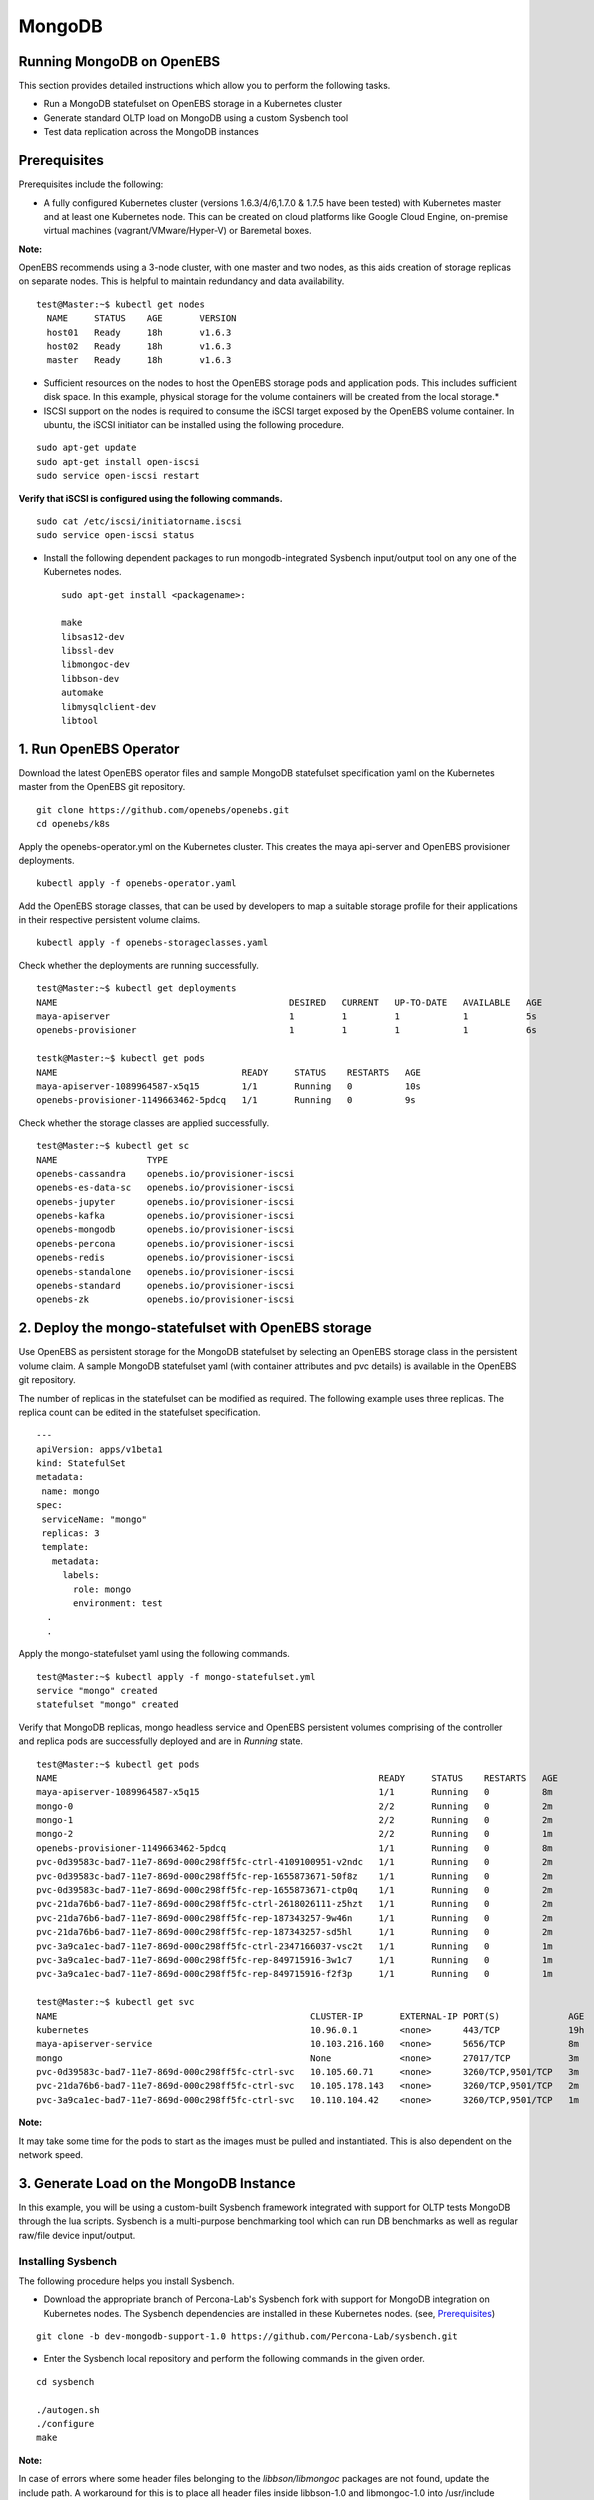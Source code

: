 
MongoDB
=========
Running MongoDB on OpenEBS
----------------------------
This section provides detailed instructions which allow you to perform the following tasks.

* Run a MongoDB statefulset on OpenEBS storage in a Kubernetes cluster
* Generate standard OLTP load on MongoDB using a custom Sysbench tool
* Test data replication across the MongoDB instances

Prerequisites
---------------
Prerequisites include the following:

* A fully configured Kubernetes cluster (versions 1.6.3/4/6,1.7.0 & 1.7.5 have been tested) with Kubernetes master and at least one Kubernetes node. This can be created on cloud platforms like Google Cloud Engine, on-premise virtual machines (vagrant/VMware/Hyper-V) or Baremetal boxes.

**Note:**

OpenEBS recommends using a 3-node cluster, with one master and two nodes, as this aids creation of storage replicas on separate nodes. This is helpful to maintain redundancy and data availability.
::
    
    test@Master:~$ kubectl get nodes
      NAME     STATUS    AGE       VERSION
      host01   Ready     18h       v1.6.3
      host02   Ready     18h       v1.6.3
      master   Ready     18h       v1.6.3

* Sufficient resources on the nodes to host the OpenEBS storage pods and application pods. This includes sufficient disk space. In this example, physical storage for the volume containers will be created from the local storage.* 

* ISCSI support on the nodes is required to consume the iSCSI target exposed by the OpenEBS volume container. In ubuntu, the iSCSI initiator can be installed using the following procedure.
::

    sudo apt-get update
    sudo apt-get install open-iscsi
    sudo service open-iscsi restart

**Verify that iSCSI is configured using the following commands.**
::

    sudo cat /etc/iscsi/initiatorname.iscsi
    sudo service open-iscsi status

* Install the following dependent packages to run mongodb-integrated Sysbench input/output tool on any one of the Kubernetes nodes.
  ::

    sudo apt-get install <packagename>:

    make
    libsas12-dev
    libssl-dev
    libmongoc-dev
    libbson-dev
    automake
    libmysqlclient-dev
    libtool

1. Run OpenEBS Operator
-------------------------
Download the latest OpenEBS operator files and sample MongoDB statefulset specification yaml on the Kubernetes master from the OpenEBS git repository.
::
    
    git clone https://github.com/openebs/openebs.git
    cd openebs/k8s

Apply the openebs-operator.yml on the Kubernetes cluster. This creates the maya api-server and OpenEBS provisioner deployments.
::
    kubectl apply -f openebs-operator.yaml

Add the OpenEBS storage classes, that can be used by developers to map a suitable storage profile for their applications in their respective persistent volume claims.
::

   kubectl apply -f openebs-storageclasses.yaml

Check whether the deployments are running successfully.
::

    test@Master:~$ kubectl get deployments
    NAME                                            DESIRED   CURRENT   UP-TO-DATE   AVAILABLE   AGE
    maya-apiserver                                  1         1         1            1           5s
    openebs-provisioner                             1         1         1            1           6s

    testk@Master:~$ kubectl get pods
    NAME                                   READY     STATUS    RESTARTS   AGE
    maya-apiserver-1089964587-x5q15        1/1       Running   0          10s
    openebs-provisioner-1149663462-5pdcq   1/1       Running   0          9s

Check whether the storage classes are applied successfully.
::

    test@Master:~$ kubectl get sc
    NAME                 TYPE
    openebs-cassandra    openebs.io/provisioner-iscsi
    openebs-es-data-sc   openebs.io/provisioner-iscsi
    openebs-jupyter      openebs.io/provisioner-iscsi
    openebs-kafka        openebs.io/provisioner-iscsi
    openebs-mongodb      openebs.io/provisioner-iscsi
    openebs-percona      openebs.io/provisioner-iscsi
    openebs-redis        openebs.io/provisioner-iscsi
    openebs-standalone   openebs.io/provisioner-iscsi
    openebs-standard     openebs.io/provisioner-iscsi
    openebs-zk           openebs.io/provisioner-iscsi

2. Deploy the mongo-statefulset with OpenEBS storage
------------------------------------------------------

Use OpenEBS as persistent storage for the MongoDB statefulset by selecting an OpenEBS storage class in the persistent volume claim. A sample MongoDB statefulset yaml (with container attributes and pvc details) is available in the OpenEBS git repository.

The number of replicas in the statefulset can be modified as required. The following example uses three replicas. The replica count can be edited in the statefulset specification.
::
  
  ---
  apiVersion: apps/v1beta1
  kind: StatefulSet
  metadata:
   name: mongo
  spec:
   serviceName: "mongo"
   replicas: 3
   template:
     metadata:
       labels:
         role: mongo
         environment: test
    .
    .

Apply the mongo-statefulset yaml using the following commands.
::

    test@Master:~$ kubectl apply -f mongo-statefulset.yml
    service "mongo" created
    statefulset "mongo" created

Verify that MongoDB replicas, mongo headless service and OpenEBS persistent volumes comprising of the controller and replica pods are successfully deployed and are in *Running* state.
::

    test@Master:~$ kubectl get pods
    NAME                                                             READY     STATUS    RESTARTS   AGE
    maya-apiserver-1089964587-x5q15                                  1/1       Running   0          8m
    mongo-0                                                          2/2       Running   0          2m
    mongo-1                                                          2/2       Running   0          2m
    mongo-2                                                          2/2       Running   0          1m
    openebs-provisioner-1149663462-5pdcq                             1/1       Running   0          8m
    pvc-0d39583c-bad7-11e7-869d-000c298ff5fc-ctrl-4109100951-v2ndc   1/1       Running   0          2m
    pvc-0d39583c-bad7-11e7-869d-000c298ff5fc-rep-1655873671-50f8z    1/1       Running   0          2m
    pvc-0d39583c-bad7-11e7-869d-000c298ff5fc-rep-1655873671-ctp0q    1/1       Running   0          2m
    pvc-21da76b6-bad7-11e7-869d-000c298ff5fc-ctrl-2618026111-z5hzt   1/1       Running   0          2m
    pvc-21da76b6-bad7-11e7-869d-000c298ff5fc-rep-187343257-9w46n     1/1       Running   0          2m
    pvc-21da76b6-bad7-11e7-869d-000c298ff5fc-rep-187343257-sd5hl     1/1       Running   0          2m
    pvc-3a9ca1ec-bad7-11e7-869d-000c298ff5fc-ctrl-2347166037-vsc2t   1/1       Running   0          1m
    pvc-3a9ca1ec-bad7-11e7-869d-000c298ff5fc-rep-849715916-3w1c7     1/1       Running   0          1m
    pvc-3a9ca1ec-bad7-11e7-869d-000c298ff5fc-rep-849715916-f2f3p     1/1       Running   0          1m

    test@Master:~$ kubectl get svc
    NAME                                                CLUSTER-IP       EXTERNAL-IP PORT(S)             AGE
    kubernetes                                          10.96.0.1        <none>      443/TCP             19h
    maya-apiserver-service                              10.103.216.160   <none>      5656/TCP            8m
    mongo                                               None             <none>      27017/TCP           3m
    pvc-0d39583c-bad7-11e7-869d-000c298ff5fc-ctrl-svc   10.105.60.71     <none>      3260/TCP,9501/TCP   3m
    pvc-21da76b6-bad7-11e7-869d-000c298ff5fc-ctrl-svc   10.105.178.143   <none>      3260/TCP,9501/TCP   2m
    pvc-3a9ca1ec-bad7-11e7-869d-000c298ff5fc-ctrl-svc   10.110.104.42    <none>      3260/TCP,9501/TCP   1m

**Note:**

It may take some time for the pods to start as the images must be pulled and instantiated. This is also dependent on the network speed.

3. Generate Load on the MongoDB Instance
------------------------------------------
In this example, you will be using a custom-built Sysbench framework integrated with support for OLTP tests MongoDB through the lua scripts. Sysbench is a multi-purpose benchmarking tool which can run DB benchmarks as well as regular raw/file device input/output.

Installing Sysbench
^^^^^^^^^^^^^^^^^^^^
The following procedure helps you install Sysbench.

* Download the appropriate branch of Percona-Lab's Sysbench fork with support for MongoDB integration on Kubernetes nodes. The Sysbench dependencies are installed in these Kubernetes nodes. (see, `Prerequisites`_)
::
   
    git clone -b dev-mongodb-support-1.0 https://github.com/Percona-Lab/sysbench.git
    
* Enter the Sysbench local repository and perform the following commands in the given order.
::

    cd sysbench

    ./autogen.sh
    ./configure
    make

**Note:** 

In case of errors where some header files belonging to the *libbson/libmongoc* packages are not found, update the include path. A workaround for this is to place all header files inside libbson-1.0 and libmongoc-1.0 into /usr/include folder.

Execute the Sysbench Benchmark
^^^^^^^^^^^^^^^^^^^^^^^^^^^^^^^^^^
* Identify the primary MongoDB instance name or IP (In the current statefulset specification YAML, "mongo-0" is always configured as the primary instance that takes the client input/output)

* Trigger the Sysbench command using the following command to -

  * prepare the database
  * add the collections
  * perform the benchmark run

**Note:** 
Replace the mongo-url parameter based on the appropriate IP which can be obtained by kubectl describe pod mongo-0 | grep IP
::

    test@Host02:~/sysbench$ ./sysbench/sysbench --mongo-write-concern=1 --mongo-url="mongodb://10.44.0.3" --mongo-database-name=sbtest --test=./sysbench/tests/mongodb/oltp.lua --oltp_table_size=100 --oltp_tables_count=10 --num-threads=10 --rand-type=pareto --report-interval=10 --max-requests=0 --max-time=600 --oltp-point-selects=10 --oltp-simple-ranges=1 --oltp-sum-ranges=1 --oltp-order-ranges=1 --oltp-distinct-ranges=1 --oltp-index-updates=1 --oltp-non-index-updates=1 --oltp-inserts=1 run

The parameters used for Sysbench can be modified based on system capability and storage definition to obtain realistic benchmark figures.

The benchmark output displayed is similar to the following:
::
    sysbench 1.0:  multi-threaded system evaluation benchmark

    Running the test with following options: 
    Number of threads: 10
    Report intermediate results every 10 second(s)
    Initializing random number generator from current time


    Initializing worker threads...

    setting write concern to 1
    Threads started!

    [  10s] threads: 10, tps: 56.60, reads: 171.50, writes: 170.40, response time: 316.14ms (95%), errors: 0.00, reconnects:  0.00
    [  20s] threads: 10, tps: 74.70, reads: 222.90, writes: 223.50, response time: 196.30ms (95%), errors: 0.00, reconnects:  0.00
    [  30s] threads: 10, tps: 76.00, reads: 227.70, writes: 228.00, response time: 196.71ms (95%), errors: 0.00, reconnects:  0.00
    [  40s] threads: 10, tps: 79.60, reads: 239.70, writes: 238.80, response time: 329.08ms (95%), errors: 0.00, reconnects:  0.00
    :
    :
    OLTP test statistics:
      queries performed:
          read:                            154189
          write:                           154122
          other:                           51374
          total:                           359685
      transactions:                        51374  (85.61 per sec.)
      read/write requests:                 308311 (513.79 per sec.)
      other operations:                    51374  (85.61 per sec.)
      ignored errors:                      0      (0.00 per sec.)
      reconnects:                          0      (0.00 per sec.)

    General statistics:
        total time:                          600.0703s
        total number of events:              51374
        total time taken by event execution: 6000.1853s
        response time:
             min:                                 26.11ms
             avg:                                116.79ms
             max:                               2388.03ms
             approx.  95 percentile:             224.00ms

    Threads fairness:
        events (avg/stddev):           5137.4000/21.50
        execution time (avg/stddev):   600.0185/0.02

While the benchmark is in progress, performance and capacity usage statistics on the OpenEBS storage volume can be viewed using the mayactl commands that must be executed on the maya-apiserver pod.

Run an interactive bash session for the maya-apiserver pod container.
::
  
    test@Master:~$ kubectl exec -it maya-apiserver-1089964587-x5q15 /bin/bash
    root@maya-apiserver-1089964587-x5q15:/#

Obtain the list of OpenEBS persistent volumes created by the MongoDB statefulset application YAML.
::

    ```
    root@maya-apiserver-1089964587-x5q15:/# maya volume list
    Name                                      Status
    pvc-0d39583c-bad7-11e7-869d-000c298ff5fc  Running
    pvc-21da76b6-bad7-11e7-869d-000c298ff5fc  Running
     :
     ```

View usage and input/output metrics for the required volume through the stats command.
::

    root@maya-apiserver-1089964587-x5q15:/# maya volume stats pvc-0d39583c-bad7-11e7-869d-000c298ff5fc
    IQN     : iqn.2016-09.com.openebs.jiva:pvc-0d39583c-bad7-11e7-869d-000c298ff5fc
    Volume  : pvc-0d39583c-bad7-11e7-869d-000c298ff5fc
    Portal  : 10.105.60.71:3260
    Size    : 5G

         Replica|   Status|   DataUpdateIndex|
                |         |                  |
       10.44.0.2|   Online|              4341|
       10.36.0.3|   Online|              4340|

    ----------- Performance Stats -----------

       r/s|   w/s|   r(MB/s)|   w(MB/s)|   rLat(ms)|   wLat(ms)|
         0|    14|     0.000|    14.000|      0.000|     71.325|

    ------------ Capacity Stats -------------

       Logical(GB)|   Used(GB)|
             0.214|      0.205|

Verify MongoDB Replication
^^^^^^^^^^^^^^^^^^^^^^^^^^^^
* Log in to the primary instance of the MongoDB statefulset through the in-built Mongo shell and verify that the **sbtest** test database is created by Sysbench in the previous procedure.
::

    test@Master:~$ kubectl exec -it mongo-0 /bin/bash
    root@mongo-0:/# mongo

    MongoDB shell version v3.4.9
    connecting to: mongodb://127.0.0.1:27017
    MongoDB server version: 3.4.9
    :
    rs0:PRIMARY> show dbs
    admin   0.000GB
    local   0.006GB
    sbtest  0.001GB

* Run the replication status command on the master/primary instance of the statefulset. In the output, verify that the values (timestamps) for **optimeDate** on both members are similar.
::

     rs0:PRIMARY> rs.status()
  {
    "set" : "rs0",
    "date" : ISODate("2017-10-23T07:26:36.679Z"),
    "myState" : 1,
    "term" : NumberLong(1),
    "heartbeatIntervalMillis" : NumberLong(2000),
    "optimes" : {
            "lastCommittedOpTime" : {
                    "ts" : Timestamp(1508743595, 51),
                    "t" : NumberLong(1)
            },
            "appliedOpTime" : {
                    "ts" : Timestamp(1508743596, 40),
                    "t" : NumberLong(1)
            },
            "durableOpTime" : {
                    "ts" : Timestamp(1508743595, 71),
                    "t" : NumberLong(1)
            }
    },
    "members" : [
            {
                    "_id" : 0,
                    "name" : "10.44.0.3:27017",
                    "health" : 1,
                    "state" : 1,
                    "stateStr" : "PRIMARY",
                    "uptime" : 243903,
                    "optime" : {
                            "ts" : Timestamp(1508743596, 40),
                            "t" : NumberLong(1)
                    },
                    "optimeDate" : ISODate("2017-10-23T07:26:36Z"),
                    "electionTime" : Timestamp(1508499738, 2),
                    "electionDate" : ISODate("2017-10-20T11:42:18Z"),
                    "configVersion" : 5,
                    "self" : true
            },
            {
                    "_id" : 1,
                    "name" : "10.36.0.6:27017",
                    "health" : 1,
                    "state" : 2,
                    "stateStr" : "SECONDARY",
                    "uptime" : 243756,
                    "optime" : {
                            "ts" : Timestamp(1508743595, 51),
                            "t" : NumberLong(1)
                    },
                    "optimeDurable" : {
                            "ts" : Timestamp(1508743595, 34),
                            "t" : NumberLong(1)
                    },
                    "optimeDate" : ISODate("2017-10-23T07:26:35Z"),
                    "optimeDurableDate" : ISODate("2017-10-23T07:26:35Z"),
                    "lastHeartbeat" : ISODate("2017-10-23T07:26:35.534Z"),
                    "lastHeartbeatRecv" : ISODate("2017-10-23T07:26:34.894Z"),
                    "pingMs" : NumberLong(6),
                    "syncingTo" : "10.44.0.3:27017",
                    "configVersion" : 5
            },
            {
                    "_id" : 2,
                    "name" : "10.44.0.7:27017",
                    "health" : 1,
                    "state" : 2,
                    "stateStr" : "SECONDARY",
                    "uptime" : 243700,
                    "optime" : {
                            "ts" : Timestamp(1508743595, 104),
                            "t" : NumberLong(1)
                    },
                    "optimeDurable" : {
                            "ts" : Timestamp(1508743595, 34),
                            "t" : NumberLong(1)
                    },
                    "optimeDate" : ISODate("2017-10-23T07:26:35Z"),
                    "optimeDurableDate" : ISODate("2017-10-23T07:26:35Z"),
                    "lastHeartbeat" : ISODate("2017-10-23T07:26:35.949Z"),
                    "lastHeartbeatRecv" : ISODate("2017-10-23T07:26:35.949Z"),
                    "pingMs" : NumberLong(0),
                    "syncingTo" : "10.44.0.3:27017",
                    "configVersion" : 5
            }
    ],
    "ok" : 1
  }
  
* You could further confirm the presence of the database with the same size on secondary instances (for example, mongo-1).

**Note:**

By default, the databases cannot be viewed on the secondary instance through the show dbs command, unless we set the slave context.
::

  rs0:SECONDARY> rs.slaveOk()

  rs0:SECONDARY> show dbs
  admin   0.000GB
  local   0.005GB
  sbtest  0.001GB

* The time lag between the MongoDB instances can be found using the following command, which can be executed on either instance.
::

  rs0:SECONDARY> rs.printSlaveReplicationInfo()
  source: 10.36.0.6:27017
       syncedTo: Mon Oct 23 2017 07:28:27 GMT+0000 (UTC)
       0 secs (0 hrs) behind the primary
  source: 10.44.0.7:27017
       syncedTo: Mon Oct 23 2017 07:28:27 GMT+0000 (UTC)
       0 secs (0 hrs) behind the primary


    
